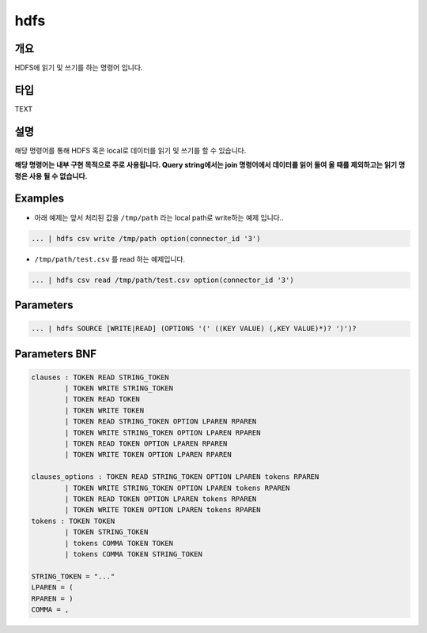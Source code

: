 .. role:: raw-html-m2r(raw)
   :format: html


hdfs
====================================================================================================

개요
----------------------------------------------------------------------------------------------------

HDFS에 읽기 및 쓰기를 하는 명령어 입니다.

타입
----------------------------------------------------------------------------------------------------
TEXT

설명
----------------------------------------------------------------------------------------------------

해당 명령어를 통해 HDFS 혹은 local로 데이터를 읽기 및 쓰기를 할 수 있습니다.

**해당 명령어는 내부 구현 목적으로 주로 사용됩니다. Query string에서는 join 명령어에서 데이터를 읽어 들여 올 때를 제외하고는 읽기 명령은 사용 될 수 없습니다.**

Examples
----------------------------------------------------------------------------------------------------


* 아래 예제는 앞서 처리된 값을 ``/tmp/path`` 라는 local path로 write하는 예제 입니다..

.. code-block:: none

   ... | hdfs csv write /tmp/path option(connector_id '3')


* ``/tmp/path/test.csv`` 를 read 하는 예제입니다.

.. code-block:: none

   ... | hdfs csv read /tmp/path/test.csv option(connector_id '3')

Parameters
----------------------------------------------------------------------------------------------------

.. code-block:: none

   ... | hdfs SOURCE [WRITE|READ] (OPTIONS '(' ((KEY VALUE) (,KEY VALUE)*)? ')')?

.. list-table::
   :header-rows: 1

   * - 이름
     - 설명
     - 필수/옵션
   * - ``SOURCE``
     - 데이터의 타입을 나타내며, ``csv``\ , ``json``\ , ``parquet`` 와 ``text``\ 등이 될 수 있습니다.
     - 필수
   * - `(WRITE
     - READ)`
     - ``WRITE`` 와 ``READ``\ 는 키워드 이며, 읽을 것인지 쓸 것인지를 나타냅니다.
     - 필수
   * - ``(OPTIONS '(' ((KEY VALUE) (,KEY VALUE)*)? ')')?``
     - ``OPTIONS``\ 는 키워드 이며, ``KEY``\ 와 ``VALUE``\ 는 그에 해당하는 옵션이 될 수 있습니다. 해당 옵션들은 Spark의 read 및 write 옵션과 동일합니다. 또한, ``outputNum`` 옵션으로 output의 file 갯수를 조절 할 수 있습니다.\ :raw-html-m2r:`<br/>`\ **option 중 connector_id 는 필수로 작성을 해야합니다.**
     - 옵션


Parameters BNF
----------------------------------------------------------------------------------------------------

.. code-block:: none

   clauses : TOKEN READ STRING_TOKEN
           | TOKEN WRITE STRING_TOKEN
           | TOKEN READ TOKEN
           | TOKEN WRITE TOKEN
           | TOKEN READ STRING_TOKEN OPTION LPAREN RPAREN
           | TOKEN WRITE STRING_TOKEN OPTION LPAREN RPAREN
           | TOKEN READ TOKEN OPTION LPAREN RPAREN
           | TOKEN WRITE TOKEN OPTION LPAREN RPAREN

   clauses_options : TOKEN READ STRING_TOKEN OPTION LPAREN tokens RPAREN
           | TOKEN WRITE STRING_TOKEN OPTION LPAREN tokens RPAREN
           | TOKEN READ TOKEN OPTION LPAREN tokens RPAREN
           | TOKEN WRITE TOKEN OPTION LPAREN tokens RPAREN
   tokens : TOKEN TOKEN
           | TOKEN STRING_TOKEN
           | tokens COMMA TOKEN TOKEN
           | tokens COMMA TOKEN STRING_TOKEN

   STRING_TOKEN = "..."
   LPAREN = (
   RPAREN = )
   COMMA = ,
